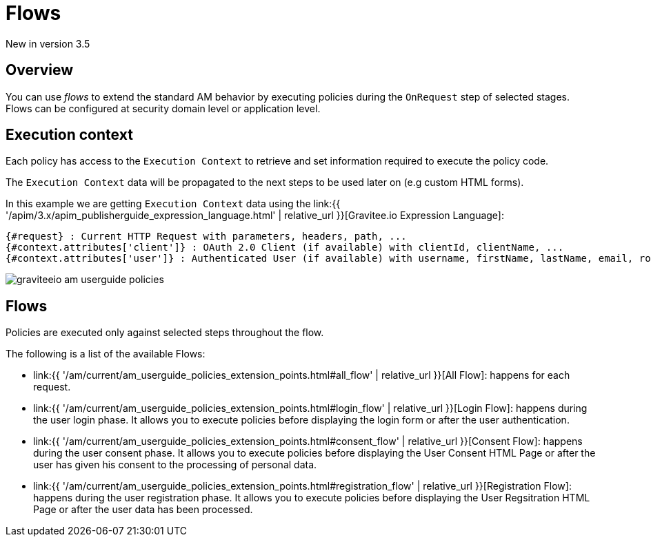 = Flows
:page-sidebar: am_3_x_sidebar
:page-permalink: am/current/am_userguide_policies.html
:page-folder: am/user-guide
:page-layout: am

[label label-version]#New in version 3.5#

== Overview

You can use _flows_ to extend the standard AM behavior by executing policies during the `OnRequest` step of selected stages. Flows can be configured at security domain level or application level.

== Execution context

Each policy has access to the `Execution Context` to retrieve and set information required to execute the policy code.

The `Execution Context` data will be propagated to the next steps to be used later on (e.g custom HTML forms).

In this example we are getting `Execution Context` data using the link:{{ '/apim/3.x/apim_publisherguide_expression_language.html' | relative_url }}[Gravitee.io Expression Language]:

----
{#request} : Current HTTP Request with parameters, headers, path, ...
{#context.attributes['client']} : OAuth 2.0 Client (if available) with clientId, clientName, ...
{#context.attributes['user']} : Authenticated User (if available) with username, firstName, lastName, email, roles, ...
----

image::{% link images/am/current/graviteeio-am-userguide-policies.png %}[]

== Flows

Policies are executed only against selected steps throughout the flow.

The following is a list of the available Flows:

* link:{{ '/am/current/am_userguide_policies_extension_points.html#all_flow' | relative_url }}[All Flow]: happens for each request.
* link:{{ '/am/current/am_userguide_policies_extension_points.html#login_flow' | relative_url }}[Login Flow]: happens during the user login phase. It allows you to execute policies before displaying the login form or after the user authentication.
* link:{{ '/am/current/am_userguide_policies_extension_points.html#consent_flow' | relative_url }}[Consent Flow]: happens during the user consent phase. It allows you to execute policies before displaying the User Consent HTML Page or after the user has given his consent to the processing of personal data.
* link:{{ '/am/current/am_userguide_policies_extension_points.html#registration_flow' | relative_url }}[Registration Flow]: happens during the user registration phase. It allows you to execute policies before displaying the User Regsitration HTML Page or after the user data has been processed.
